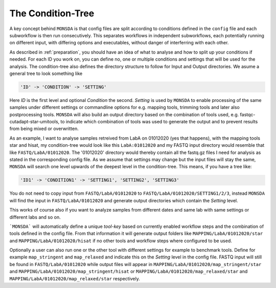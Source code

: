 .. _condition-tree:

The Condition-Tree
==================

A key concept behind ``MONSDA`` is that config files are split according to conditions defined in the ``config`` file and each subworkflow is then run consecutively. This separates workflows in independent subworkflows, each potentially running on different input, with differing options and executables, without danger of interferring with each other.

As described in :ref:`preparation`, you should have an idea of what to analyse and how to split up your conditions if needed. For each ID you work on, you can define no, one or multiple conditions and settings that will be used for the analysis. The condition-tree also defines the directory structure to follow for Input and Output directories. We asume a general tree to look something like

.. code-block:: json

    'ID' -> 'CONDITION' -> 'SETTING'

Here *ID* is the first level and optional *Condition* the second. *Setting* is used by ``MONSDA`` to enable processing of the same samples under different settings or commandline options for e.g. mapping tools, trimming tools and later also postprocessing tools. ``MONSDA`` will also build an output directory based on the combination of tools used, e.g. fastqc-cutadapt-star-umitools, to indicate which combination of tools was used to generate the output and to prevent results from being mixed or overwritten.

As an example, I want to analyse samples retreived from LabA on 01012020 (yes that happens), with the mapping tools star and hisat, my condition-tree would look like this ``LabA:01012020`` and my FASTQ input directory would resemble that like ``FASTQ/LabA/01012020``. The '01012020' directory would thereby contain all the fastq.gz files I need for analysis as stated in the corresponding config file. As we assume that settings may change but the input files will stay the same, ``MONSDA`` will search one level upwards of the deepest level in the condition-tree. This means, if you have a tree like:

.. code-block:: json

    'ID1' -> 'CONDITION1' -> 'SETTING1', 'SETTING2', 'SETTING3'

You do not need to copy input from ``FASTQ/LabA/01012020`` to ``FASTQ/LabA/01012020/SETTING1/2/3``, instead ``MONSDA`` will find the input in ``FASTQ/LabA/01012020`` and generate output directories which contain the *Setting* level.

This works of course also if you want to analyze samples from different dates and same lab with same settings or different labs and so on.

```MONSDA``` will automatically define a unique *tool-key* based on currently enabled workflow steps and the combination of tools defined in the config file. From that information it will generate output folders like ``MAPPING/LabA/01012020/star`` and ``MAPPING/LabA/01012020/hisat`` if no other tools and workflow steps where configured to be used.

Optionally a user can also run one or the other tool with different settings for example to benchmark tools. Define for example  ``map_stringent`` and ``map_relaxed`` and indicate this on the *Setting* level in the config file. FASTQ input will still be found in ``FASTQ/LabA/01012020`` while output files will appear in ``MAPPING/LabA/01012020/map_stringent/star`` and ``MAPPING/LabA/01012020/map_stringent/hisat`` or ``MAPPING/LabA/01012020/map_relaxed/star`` and ``MAPPING/LabA/01012020/map_relaxed/star`` respectively.
